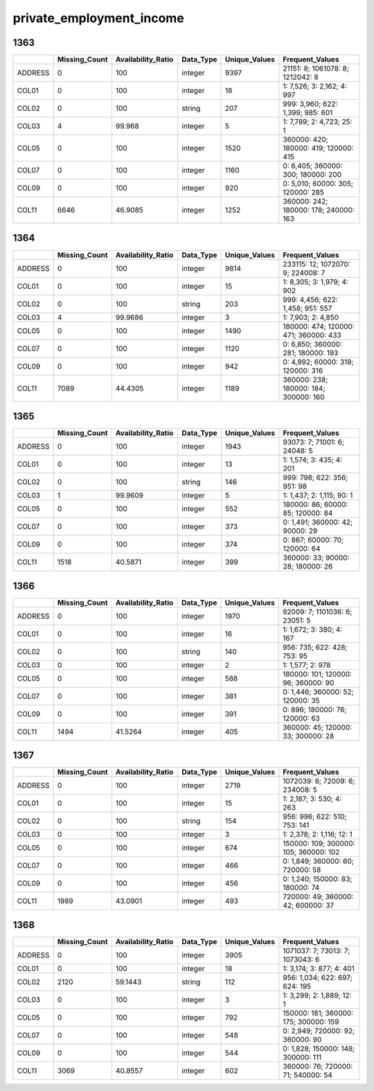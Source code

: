 private_employment_income
=========================

1363
----

.. list-table::
   :widths: 6 10 14 8 10 24
   :header-rows: 1

   - 

      - 
      - Missing_Count
      - Availability_Ratio
      - Data_Type
      - Unique_Values
      - Frequent_Values
   - 

      - ADDRESS
      - 0
      - 100
      - integer
      - 9397
      - 21151: 8; 1061078: 8; 1212042: 8
   - 

      - COL01
      - 0
      - 100
      - integer
      - 18
      - 1: 7,526; 3: 2,162; 4: 997
   - 

      - COL02
      - 0
      - 100
      - string
      - 207
      - 999: 3,960; 622: 1,399; 985: 601
   - 

      - COL03
      - 4
      - 99.968
      - integer
      - 5
      - 1: 7,789; 2: 4,723; 25: 1
   - 

      - COL05
      - 0
      - 100
      - integer
      - 1520
      - 360000: 420; 180000: 419; 120000: 415
   - 

      - COL07
      - 0
      - 100
      - integer
      - 1160
      - 0: 6,405; 360000: 300; 180000: 200
   - 

      - COL09
      - 0
      - 100
      - integer
      - 920
      - 0: 5,010; 60000: 305; 120000: 285
   - 

      - COL11
      - 6646
      - 46.9085
      - integer
      - 1252
      - 360000: 242; 180000: 178; 240000: 163

.. _section-1:

1364
----

.. list-table::
   :widths: 6 10 14 8 10 24
   :header-rows: 1

   - 

      - 
      - Missing_Count
      - Availability_Ratio
      - Data_Type
      - Unique_Values
      - Frequent_Values
   - 

      - ADDRESS
      - 0
      - 100
      - integer
      - 9814
      - 233115: 12; 1072070: 9; 224008: 7
   - 

      - COL01
      - 0
      - 100
      - integer
      - 15
      - 1: 8,305; 3: 1,979; 4: 902
   - 

      - COL02
      - 0
      - 100
      - string
      - 203
      - 999: 4,456; 622: 1,458; 951: 557
   - 

      - COL03
      - 4
      - 99.9686
      - integer
      - 3
      - 1: 7,903; 2: 4,850
   - 

      - COL05
      - 0
      - 100
      - integer
      - 1490
      - 180000: 474; 120000: 471; 360000: 433
   - 

      - COL07
      - 0
      - 100
      - integer
      - 1120
      - 0: 6,850; 360000: 281; 180000: 193
   - 

      - COL09
      - 0
      - 100
      - integer
      - 942
      - 0: 4,992; 60000: 319; 120000: 316
   - 

      - COL11
      - 7089
      - 44.4305
      - integer
      - 1189
      - 360000: 238; 180000: 184; 300000: 160

.. _section-2:

1365
----

.. list-table::
   :widths: 6 11 14 8 11 22
   :header-rows: 1

   - 

      - 
      - Missing_Count
      - Availability_Ratio
      - Data_Type
      - Unique_Values
      - Frequent_Values
   - 

      - ADDRESS
      - 0
      - 100
      - integer
      - 1943
      - 93073: 7; 71001: 6; 24048: 5
   - 

      - COL01
      - 0
      - 100
      - integer
      - 13
      - 1: 1,574; 3: 435; 4: 201
   - 

      - COL02
      - 0
      - 100
      - string
      - 146
      - 999: 798; 622: 356; 951: 98
   - 

      - COL03
      - 1
      - 99.9609
      - integer
      - 5
      - 1: 1,437; 2: 1,115; 90: 1
   - 

      - COL05
      - 0
      - 100
      - integer
      - 552
      - 180000: 86; 60000: 85; 120000: 84
   - 

      - COL07
      - 0
      - 100
      - integer
      - 373
      - 0: 1,491; 360000: 42; 90000: 29
   - 

      - COL09
      - 0
      - 100
      - integer
      - 374
      - 0: 867; 60000: 70; 120000: 64
   - 

      - COL11
      - 1518
      - 40.5871
      - integer
      - 399
      - 360000: 33; 90000: 28; 180000: 26

.. _section-3:

1366
----

.. list-table::
   :widths: 6 11 14 8 11 23
   :header-rows: 1

   - 

      - 
      - Missing_Count
      - Availability_Ratio
      - Data_Type
      - Unique_Values
      - Frequent_Values
   - 

      - ADDRESS
      - 0
      - 100
      - integer
      - 1970
      - 92009: 7; 1101036: 6; 23051: 5
   - 

      - COL01
      - 0
      - 100
      - integer
      - 16
      - 1: 1,672; 3: 380; 4: 167
   - 

      - COL02
      - 0
      - 100
      - string
      - 140
      - 956: 735; 622: 428; 753: 95
   - 

      - COL03
      - 0
      - 100
      - integer
      - 2
      - 1: 1,577; 2: 978
   - 

      - COL05
      - 0
      - 100
      - integer
      - 588
      - 180000: 101; 120000: 96; 360000: 90
   - 

      - COL07
      - 0
      - 100
      - integer
      - 381
      - 0: 1,446; 360000: 52; 120000: 35
   - 

      - COL09
      - 0
      - 100
      - integer
      - 391
      - 0: 896; 180000: 76; 120000: 63
   - 

      - COL11
      - 1494
      - 41.5264
      - integer
      - 405
      - 360000: 45; 120000: 33; 300000: 28

.. _section-4:

1367
----

.. list-table::
   :widths: 6 10 14 8 10 24
   :header-rows: 1

   - 

      - 
      - Missing_Count
      - Availability_Ratio
      - Data_Type
      - Unique_Values
      - Frequent_Values
   - 

      - ADDRESS
      - 0
      - 100
      - integer
      - 2719
      - 1072039: 6; 72009: 6; 234008: 5
   - 

      - COL01
      - 0
      - 100
      - integer
      - 15
      - 1: 2,187; 3: 530; 4: 263
   - 

      - COL02
      - 0
      - 100
      - string
      - 154
      - 956: 996; 622: 510; 753: 141
   - 

      - COL03
      - 0
      - 100
      - integer
      - 3
      - 1: 2,378; 2: 1,116; 12: 1
   - 

      - COL05
      - 0
      - 100
      - integer
      - 674
      - 150000: 109; 300000: 105; 360000: 102
   - 

      - COL07
      - 0
      - 100
      - integer
      - 466
      - 0: 1,849; 360000: 60; 720000: 58
   - 

      - COL09
      - 0
      - 100
      - integer
      - 456
      - 0: 1,240; 150000: 83; 180000: 74
   - 

      - COL11
      - 1989
      - 43.0901
      - integer
      - 493
      - 720000: 49; 360000: 42; 600000: 37

.. _section-5:

1368
----

.. list-table::
   :widths: 6 10 14 8 10 24
   :header-rows: 1

   - 

      - 
      - Missing_Count
      - Availability_Ratio
      - Data_Type
      - Unique_Values
      - Frequent_Values
   - 

      - ADDRESS
      - 0
      - 100
      - integer
      - 3905
      - 1071037: 7; 73013: 7; 1073043: 6
   - 

      - COL01
      - 0
      - 100
      - integer
      - 18
      - 1: 3,174; 3: 877; 4: 401
   - 

      - COL02
      - 2120
      - 59.1443
      - string
      - 112
      - 956: 1,034; 622: 697; 624: 195
   - 

      - COL03
      - 0
      - 100
      - integer
      - 3
      - 1: 3,299; 2: 1,889; 12: 1
   - 

      - COL05
      - 0
      - 100
      - integer
      - 792
      - 150000: 181; 360000: 175; 300000: 159
   - 

      - COL07
      - 0
      - 100
      - integer
      - 548
      - 0: 2,949; 720000: 92; 360000: 90
   - 

      - COL09
      - 0
      - 100
      - integer
      - 544
      - 0: 1,828; 150000: 148; 300000: 111
   - 

      - COL11
      - 3069
      - 40.8557
      - integer
      - 602
      - 360000: 76; 720000: 71; 540000: 54
